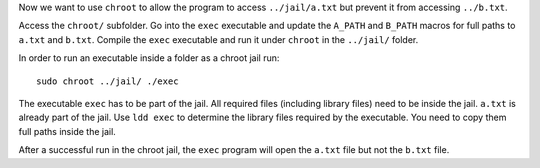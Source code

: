 Now we want to use ``chroot`` to allow the program to access ``../jail/a.txt`` but prevent it from accessing ``../b.txt``.

Access the ``chroot/`` subfolder. Go into the ``exec`` executable and update the ``A_PATH`` and ``B_PATH`` macros for full paths to ``a.txt`` and ``b.txt``. Compile the ``exec`` executable and run it under ``chroot`` in the ``../jail/`` folder.

In order to run an executable inside a folder as a chroot jail run:

::

    sudo chroot ../jail/ ./exec

The executable ``exec`` has to be part of the jail. All required files (including library files) need to be inside the jail. ``a.txt`` is already part of the jail. Use ``ldd exec`` to determine the library files required by the executable. You need to copy them full paths inside the jail.

After a successful run in the chroot jail, the ``exec`` program will open the ``a.txt`` file but not the ``b.txt`` file.
